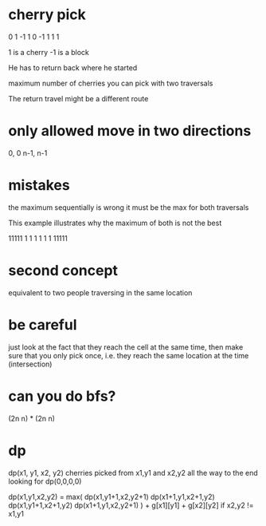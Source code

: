 # -*- mode: org -*-
#+STARTUP: indent hidestars showall

* cherry pick
0 1 -1
1 0 -1
1 1  1

1 is a cherry
-1 is a block

He has to return back where he started

maximum number of cherries you can pick with two traversals

The return travel might be a different route

* only allowed move in two directions
0, 0   n-1, n-1

* mistakes
the maximum sequentially is wrong
it must be the max for both traversals

This example illustrates why the maximum of both
is not the best

11111
    1
    1   1
1   1
    1
    11111

* second concept
equivalent to two people traversing in the same location

* be careful
just look at the fact that they reach the cell at the same
time, then make sure that you only pick once, i.e. they
reach the same location at the time (intersection)

* can you do bfs?
(2n n) * (2n n)

* dp
dp(x1, y1, x2, y2) cherries picked from x1,y1 and x2,y2 all the
                   way to the end
looking for dp(0,0,0,0)

dp(x1,y1,x2,y2) =  max(
  dp(x1,y1+1,x2,y2+1)
  dp(x1+1,y1,x2+1,y2)
  dp(x1,y1+1,x2+1,y2)
  dp(x1+1,y1,x2,y2+1)
) + g[x1][y1] + g[x2][y2] if x2,y2 != x1,y1
